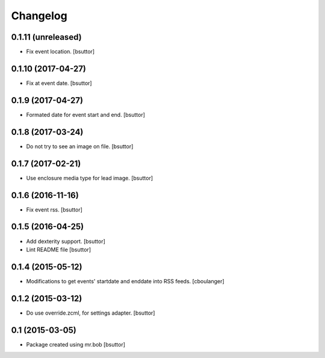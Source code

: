 Changelog
=========

0.1.11 (unreleased)
-------------------

- Fix event location.
  [bsuttor]


0.1.10 (2017-04-27)
-------------------

- Fix at event date.
  [bsuttor]


0.1.9 (2017-04-27)
------------------

- Formated date for event start and end.
  [bsuttor]


0.1.8 (2017-03-24)
------------------

- Do not try to see an image on file.
  [bsuttor]


0.1.7 (2017-02-21)
------------------

- Use enclosure media type for lead image.
  [bsuttor]


0.1.6 (2016-11-16)
------------------

- Fix event rss.
  [bsuttor]


0.1.5 (2016-04-25)
------------------

- Add dexterity support.
  [bsuttor]

- Lint README file
  [bsuttor]


0.1.4 (2015-05-12)
------------------

- Modifications to get events' startdate and enddate into RSS feeds.
  [cboulanger]


0.1.2 (2015-03-12)
------------------

- Do use override.zcml, for settings adapter.
  [bsuttor]


0.1 (2015-03-05)
----------------

- Package created using mr.bob
  [bsuttor]
